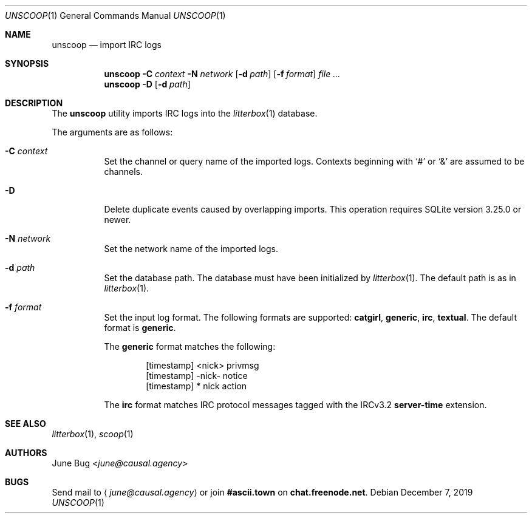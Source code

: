 .Dd December 7, 2019
.Dt UNSCOOP 1
.Os
.
.Sh NAME
.Nm unscoop
.Nd import IRC logs
.
.Sh SYNOPSIS
.Nm
.Fl C Ar context
.Fl N Ar network
.Op Fl d Ar path
.Op Fl f Ar format
.Ar
.Nm
.Fl D
.Op Fl d Ar path
.
.Sh DESCRIPTION
The
.Nm
utility imports IRC logs into the
.Xr litterbox 1
database.
.
.Pp
The arguments are as follows:
.Bl -tag -width Ds
.It Fl C Ar context
Set the channel or query name of the imported logs.
Contexts beginning with
.Sq #
or
.Sq &
are assumed to be channels.
.
.It Fl D
Delete duplicate events caused by overlapping imports.
This operation requires SQLite version 3.25.0 or newer.
.
.It Fl N Ar network
Set the network name of the imported logs.
.
.It Fl d Ar path
Set the database path.
The database must have been initialized by
.Xr litterbox 1 .
The default path is as in
.Xr litterbox 1 .
.
.It Fl f Ar format
Set the input log format.
The following formats are supported:
.Sy catgirl ,
.Sy generic ,
.Sy irc ,
.Sy textual .
The default format is
.Sy generic .
.Pp
The
.Sy generic
format matches the following:
.Bd -literal -offset indent
[timestamp] <nick> privmsg
[timestamp] -nick- notice
[timestamp] * nick action
.Ed
.Pp
The
.Sy irc
format matches IRC protocol messages
tagged with the IRCv3.2
.Sy server-time
extension.
.El
.
.Sh SEE ALSO
.Xr litterbox 1 ,
.Xr scoop 1
.
.Sh AUTHORS
.An June Bug Aq Mt june@causal.agency
.
.Sh BUGS
Send mail to
.Aq Mt june@causal.agency
or join
.Li #ascii.town
on
.Li chat.freenode.net .
